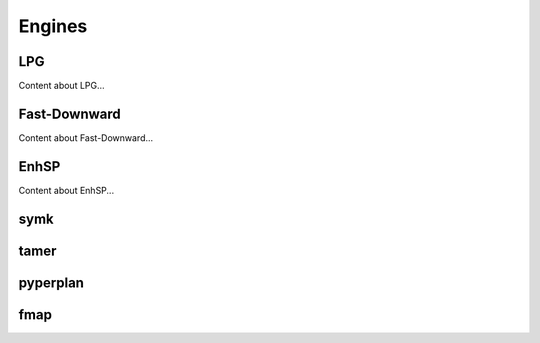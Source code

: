 .. _engines:

Engines
=======

LPG
---
Content about LPG...

Fast-Downward
-------------
Content about Fast-Downward...

EnhSP
-----
Content about EnhSP...

symk 
----

tamer
------

pyperplan
---------

fmap
----